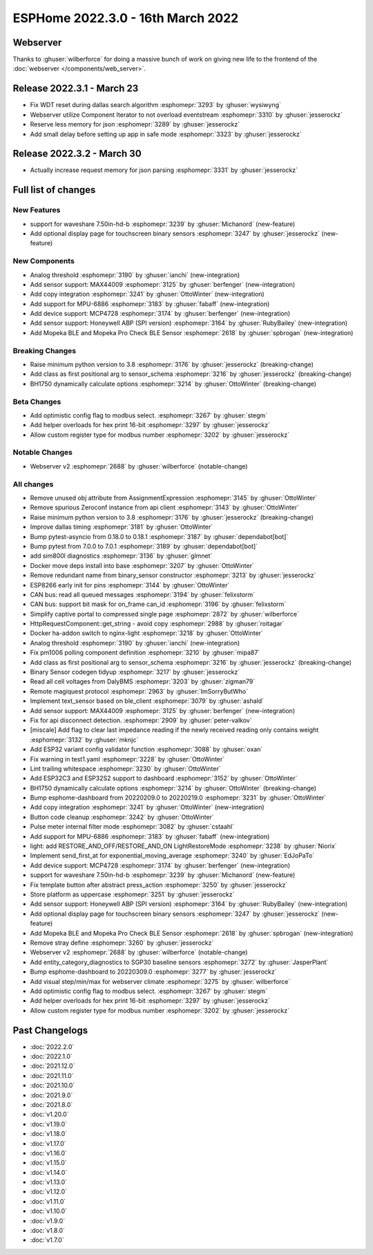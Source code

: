 ESPHome 2022.3.0 - 16th March 2022
==================================

.. seo::
    :description: Changelog for ESPHome 2022.3.0.
    :image: /_static/changelog-2022.3.0.png
    :author: Jesse Hills
    :author_twitter: @jesserockz

.. imgtable::
    :columns: 4

    Analog Threshold, components/binary_sensor/analog_threshold, analog_threshold.svg
    MAX44009, components/sensor/max44009, max44009.svg
    Copy, components/copy, content-copy.svg
    MPU6886, components/sensor/mpu6886, mpu6886.jpg
    MCP4728, components/output/mcp4728, mcp4728.jpg
    Honeywell ABP, components/sensor/honeywellabp, honeywellabp.jpg
    Mopeka Pro Check LP, components/sensor/mopeka_ble, mopeka_pro_check.jpg


Webserver
---------

Thanks to :ghuser:`wilberforce` for doing a massive bunch of work on giving new life to the frontend of
the :doc:`webserver </components/web_server>`.

Release 2022.3.1 - March 23
---------------------------

- Fix WDT reset during dallas search algorithm :esphomepr:`3293` by :ghuser:`wysiwyng`
- Webserver utilize Component Iterator to not overload eventstream :esphomepr:`3310` by :ghuser:`jesserockz`
- Reserve less memory for json :esphomepr:`3289` by :ghuser:`jesserockz`
- Add small delay before setting up app in safe mode :esphomepr:`3323` by :ghuser:`jesserockz`

Release 2022.3.2 - March 30
---------------------------

- Actually increase request memory for json parsing :esphomepr:`3331` by :ghuser:`jesserockz`

Full list of changes
--------------------

New Features
^^^^^^^^^^^^

- support for waveshare 7.50in-hd-b :esphomepr:`3239` by :ghuser:`Michanord` (new-feature)
- Add optional display page for touchscreen binary sensors :esphomepr:`3247` by :ghuser:`jesserockz` (new-feature)

New Components
^^^^^^^^^^^^^^

- Analog threshold :esphomepr:`3190` by :ghuser:`ianchi` (new-integration)
- Add sensor support: MAX44009 :esphomepr:`3125` by :ghuser:`berfenger` (new-integration)
- Add copy integration :esphomepr:`3241` by :ghuser:`OttoWinter` (new-integration)
- Add support for MPU-6886 :esphomepr:`3183` by :ghuser:`fabaff` (new-integration)
- Add device support: MCP4728 :esphomepr:`3174` by :ghuser:`berfenger` (new-integration)
- Add sensor support: Honeywell ABP (SPI version) :esphomepr:`3164` by :ghuser:`RubyBailey` (new-integration)
- Add Mopeka BLE and Mopeka Pro Check BLE Sensor :esphomepr:`2618` by :ghuser:`spbrogan` (new-integration)

Breaking Changes
^^^^^^^^^^^^^^^^

- Raise minimum python version to 3.8 :esphomepr:`3176` by :ghuser:`jesserockz` (breaking-change)
- Add class as first positional arg to sensor_schema :esphomepr:`3216` by :ghuser:`jesserockz` (breaking-change)
- BH1750 dynamically calculate options :esphomepr:`3214` by :ghuser:`OttoWinter` (breaking-change)

Beta Changes
^^^^^^^^^^^^

- Add optimistic config flag to modbus select. :esphomepr:`3267` by :ghuser:`stegm`
- Add helper overloads for hex print 16-bit :esphomepr:`3297` by :ghuser:`jesserockz`
- Allow custom register type for modbus number :esphomepr:`3202` by :ghuser:`jesserockz`

Notable Changes
^^^^^^^^^^^^^^^

- Webserver v2 :esphomepr:`2688` by :ghuser:`wilberforce` (notable-change)

All changes
^^^^^^^^^^^

- Remove unused obj attribute from AssignmentExpression :esphomepr:`3145` by :ghuser:`OttoWinter`
- Remove spurious Zeroconf instance from api client :esphomepr:`3143` by :ghuser:`OttoWinter`
- Raise minimum python version to 3.8 :esphomepr:`3176` by :ghuser:`jesserockz` (breaking-change)
- Improve dallas timing :esphomepr:`3181` by :ghuser:`OttoWinter`
- Bump pytest-asyncio from 0.18.0 to 0.18.1 :esphomepr:`3187` by :ghuser:`dependabot[bot]`
- Bump pytest from 7.0.0 to 7.0.1 :esphomepr:`3189` by :ghuser:`dependabot[bot]`
- add sim800l diagnostics :esphomepr:`3136` by :ghuser:`glmnet`
- Docker move deps install into base :esphomepr:`3207` by :ghuser:`OttoWinter`
- Remove redundant name from binary_sensor constructor :esphomepr:`3213` by :ghuser:`jesserockz`
- ESP8266 early init for pins :esphomepr:`3144` by :ghuser:`OttoWinter`
- CAN bus: read all queued messages :esphomepr:`3194` by :ghuser:`felixstorm`
- CAN bus: support bit mask for on_frame can_id :esphomepr:`3196` by :ghuser:`felixstorm`
- Simplify captive portal to compressed single page :esphomepr:`2872` by :ghuser:`wilberforce`
- HttpRequestComponent::get_string - avoid copy :esphomepr:`2988` by :ghuser:`roitagar`
- Docker ha-addon switch to nginx-light :esphomepr:`3218` by :ghuser:`OttoWinter`
- Analog threshold :esphomepr:`3190` by :ghuser:`ianchi` (new-integration)
- Fix pm1006 polling component definition :esphomepr:`3210` by :ghuser:`mipa87`
- Add class as first positional arg to sensor_schema :esphomepr:`3216` by :ghuser:`jesserockz` (breaking-change)
- Binary Sensor codegen tidyup :esphomepr:`3217` by :ghuser:`jesserockz`
- Read all cell voltages from DalyBMS :esphomepr:`3203` by :ghuser:`zigman79`
- Remote magiquest protocol :esphomepr:`2963` by :ghuser:`ImSorryButWho`
- Implement text_sensor based on ble_client :esphomepr:`3079` by :ghuser:`ashald`
- Add sensor support: MAX44009 :esphomepr:`3125` by :ghuser:`berfenger` (new-integration)
- Fix for api disconnect detection. :esphomepr:`2909` by :ghuser:`peter-valkov`
- [miscale] Add flag to clear last impedance reading if the newly received reading only contains weight :esphomepr:`3132` by :ghuser:`mknjc`
-  Add ESP32 variant config validator function  :esphomepr:`3088` by :ghuser:`oxan`
- Fix warning in test1.yaml :esphomepr:`3228` by :ghuser:`OttoWinter`
- Lint trailing whitespace :esphomepr:`3230` by :ghuser:`OttoWinter`
- Add ESP32C3 and ESP32S2 support to dashboard :esphomepr:`3152` by :ghuser:`OttoWinter`
- BH1750 dynamically calculate options :esphomepr:`3214` by :ghuser:`OttoWinter` (breaking-change)
- Bump esphome-dashboard from 20220209.0 to 20220219.0 :esphomepr:`3231` by :ghuser:`OttoWinter`
- Add copy integration :esphomepr:`3241` by :ghuser:`OttoWinter` (new-integration)
- Button code cleanup :esphomepr:`3242` by :ghuser:`OttoWinter`
- Pulse meter internal filter mode :esphomepr:`3082` by :ghuser:`cstaahl`
- Add support for MPU-6886 :esphomepr:`3183` by :ghuser:`fabaff` (new-integration)
- light: add RESTORE_AND_OFF/RESTORE_AND_ON LightRestoreMode :esphomepr:`3238` by :ghuser:`Niorix`
- Implement send_first_at for exponential_moving_average :esphomepr:`3240` by :ghuser:`EdJoPaTo`
- Add device support: MCP4728 :esphomepr:`3174` by :ghuser:`berfenger` (new-integration)
- support for waveshare 7.50in-hd-b :esphomepr:`3239` by :ghuser:`Michanord` (new-feature)
- Fix template button after abstract press_action :esphomepr:`3250` by :ghuser:`jesserockz`
- Store platform as uppercase :esphomepr:`3251` by :ghuser:`jesserockz`
- Add sensor support: Honeywell ABP (SPI version) :esphomepr:`3164` by :ghuser:`RubyBailey` (new-integration)
- Add optional display page for touchscreen binary sensors :esphomepr:`3247` by :ghuser:`jesserockz` (new-feature)
- Add Mopeka BLE and Mopeka Pro Check BLE Sensor :esphomepr:`2618` by :ghuser:`spbrogan` (new-integration)
- Remove stray define :esphomepr:`3260` by :ghuser:`jesserockz`
- Webserver v2 :esphomepr:`2688` by :ghuser:`wilberforce` (notable-change)
- Add entity_category_diagnostics to SGP30 baseline sensors :esphomepr:`3272` by :ghuser:`JasperPlant`
- Bump esphome-dashboard to 20220309.0 :esphomepr:`3277` by :ghuser:`jesserockz`
- Add visual step/min/max for webserver climate :esphomepr:`3275` by :ghuser:`wilberforce`
- Add optimistic config flag to modbus select. :esphomepr:`3267` by :ghuser:`stegm`
- Add helper overloads for hex print 16-bit :esphomepr:`3297` by :ghuser:`jesserockz`
- Allow custom register type for modbus number :esphomepr:`3202` by :ghuser:`jesserockz`

Past Changelogs
---------------

- :doc:`2022.2.0`
- :doc:`2022.1.0`
- :doc:`2021.12.0`
- :doc:`2021.11.0`
- :doc:`2021.10.0`
- :doc:`2021.9.0`
- :doc:`2021.8.0`
- :doc:`v1.20.0`
- :doc:`v1.19.0`
- :doc:`v1.18.0`
- :doc:`v1.17.0`
- :doc:`v1.16.0`
- :doc:`v1.15.0`
- :doc:`v1.14.0`
- :doc:`v1.13.0`
- :doc:`v1.12.0`
- :doc:`v1.11.0`
- :doc:`v1.10.0`
- :doc:`v1.9.0`
- :doc:`v1.8.0`
- :doc:`v1.7.0`
